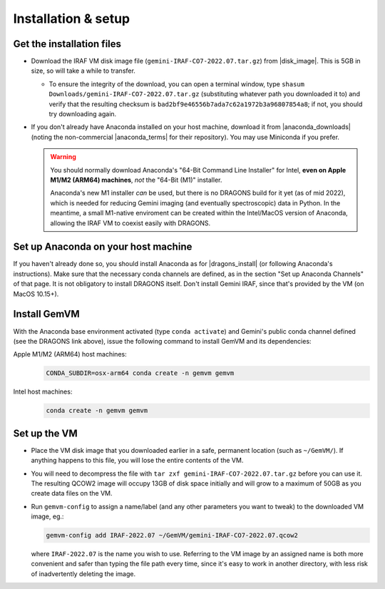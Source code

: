 .. _gemvm_installation:

Installation & setup
********************

.. |disk_image| raw:: html

   <a href="https://drive.google.com/file/d/1ONa9R4SLF7Yb8ubPRAsVKukLzhth03i3/view?usp=sharing" target="_blank">Google Drive</a>

.. |anaconda_downloads| raw:: html

   <a href="https://www.anaconda.com/products/distribution" target="_blank">anaconda.com</a>

.. |anaconda_terms| raw:: html

   <a href="https://www.anaconda.com/terms-of-service" target="_blank">terms of service</a>

.. |dragons_install| raw:: html

   <a href="http://www.gemini.edu/observing/phase-iii/understanding-and-processing-data/data-processing-software/download-latest" target="_blank">DRAGONS installation</a>


Get the installation files
==========================

* Download the IRAF VM disk image file (``gemini-IRAF-CO7-2022.07.tar.gz``)
  from |disk_image|. This is 5GB in size, so will take a while to transfer.

  - To ensure the integrity of the download, you can open a terminal
    window, type ``shasum Downloads/gemini-IRAF-CO7-2022.07.tar.gz``
    (substituting whatever path you downloaded it to) and verify that the
    resulting checksum is ``bad2bf9e46556b7ada7c62a1972b3a96807854a8``; if
    not, you should try downloading again.

* If you don't already have Anaconda installed on your host machine,
  download it from |anaconda_downloads| (noting the non-commercial
  |anaconda_terms| for their repository). You may use Miniconda if you prefer.

  .. warning::

     You should normally download Anaconda's "64-Bit Command Line Installer"
     for Intel, **even on Apple M1/M2 (ARM64) machines**, *not* the "64-Bit
     (M1)" installer.

     Anaconda's new M1 installer *can* be used, but there is no DRAGONS build
     for it yet (as of mid 2022), which is needed for reducing Gemini imaging
     (and eventually spectroscopic) data in Python. In the meantime, a small
     M1-native enviroment can be created within the Intel/MacOS version of
     Anaconda, allowing the IRAF VM to coexist easily with DRAGONS.


Set up Anaconda on your host machine
====================================

If you haven't already done so, you should install Anaconda as for
|dragons_install| (or following Anaconda's instructions). Make sure that the
necessary conda channels are defined, as in the section "Set up Anaconda
Channels" of that page. It is not obligatory to install DRAGONS itself. Don't
install Gemini IRAF, since that's provided by the VM (on MacOS 10.15+).

.. _gemvm_install_cmd:

Install GemVM
=============

With the Anaconda base environment activated (type ``conda activate``) and
Gemini's public conda channel defined (see the DRAGONS link above), issue the
following command to install GemVM and its dependencies:

Apple M1/M2 (ARM64) host machines:
  .. code-block:: none

     CONDA_SUBDIR=osx-arm64 conda create -n gemvm gemvm

Intel host machines:
  .. code-block:: none

     conda create -n gemvm gemvm


.. _gemvm_setup:

Set up the VM
=============

* Place the VM disk image that you downloaded earlier in a safe, permanent
  location (such as ``~/GemVM/``). If anything happens to this file, you will
  lose the entire contents of the VM.

* You will need to decompress the file with
  ``tar zxf gemini-IRAF-CO7-2022.07.tar.gz`` before you can use it. The
  resulting QCOW2 image will occupy 13GB of disk space initially and will grow
  to a maximum of 50GB as you create data files on the VM.

* Run ``gemvm-config`` to assign a name/label (and any other parameters you
  want to tweak) to the downloaded VM image, eg.:

  .. code-block:: none

     gemvm-config add IRAF-2022.07 ~/GemVM/gemini-IRAF-CO7-2022.07.qcow2

  where ``IRAF-2022.07`` is the name you wish to use. Referring to the VM image
  by an assigned name is both more convenient and safer than typing the file
  path every time, since it's easy to work in another directory, with less risk
  of inadvertently deleting the image.

